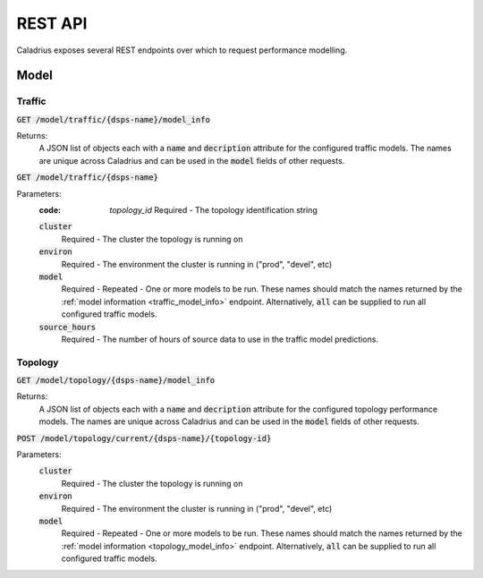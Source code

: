REST API
========

Caladrius exposes several REST endpoints over which to request performance
modelling. 

Model
-----

Traffic
~~~~~~~

.. _traffic_model_info:

:code:`GET /model/traffic/{dsps-name}/model_info`

Returns:
    A JSON list of objects each with a :code:`name` and :code:`decription`
    attribute for the configured traffic models. The names are unique across
    Caladrius and can be used in the :code:`model` fields of other requests.

:code:`GET /model/traffic/{dsps-name}`

Parameters:
    :code: `topology_id`
        Required - The topology identification string
    :code:`cluster`
        Required - The cluster the topology is running on 
    :code:`environ`
        Required - The environment the cluster is running in ("prod", "devel", 
        etc)
    :code:`model`
        Required - Repeated - One or more models to be run. These names should
        match the names returned by the 
        :ref:`model information <traffic_model_info>` endpoint.
        Alternatively, :code:`all` can be supplied to run all configured traffic
        models.
    :code:`source_hours`
        Required - The number of hours of source data to use in the traffic 
        model predictions. 
    
Topology
~~~~~~~~

.. _topology_model_info:

:code:`GET /model/topology/{dsps-name}/model_info`

Returns:
    A JSON list of objects each with a :code:`name` and :code:`decription`
    attribute for the configured topology performance models. The names are
    unique across Caladrius and can be used in the :code:`model` fields of
    other requests.

:code:`POST /model/topology/current/{dsps-name}/{topology-id}`
    
Parameters:
    :code:`cluster`
        Required - The cluster the topology is running on 
    :code:`environ`
        Required - The environment the cluster is running in ("prod", "devel", 
        etc)
    :code:`model`
        Required - Repeated - One or more models to be run. These names should
        match the names returned by the 
        :ref:`model information <topology_model_info>` endpoint.
        Alternatively, :code:`all` can be supplied to run all configured traffic
        models.
